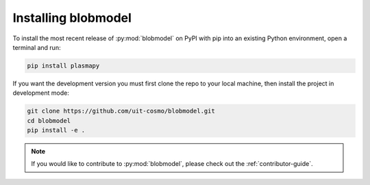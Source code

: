 .. _blobmodel-install:

********************
Installing blobmodel
********************

To install the most recent release of :py:mod:`blobmodel` on PyPI with pip into
an existing Python environment, open a terminal and run:

.. code-block:: bash

   pip install plasmapy

If you want the development version you must first clone the repo to your local machine, then install the project in development mode:
 
.. code-block:: bash

  git clone https://github.com/uit-cosmo/blobmodel.git
  cd blobmodel
  pip install -e .

.. note::

   If you would like to contribute to :py:mod:`blobmodel`, please check out the :ref:`contributor-guide`.

